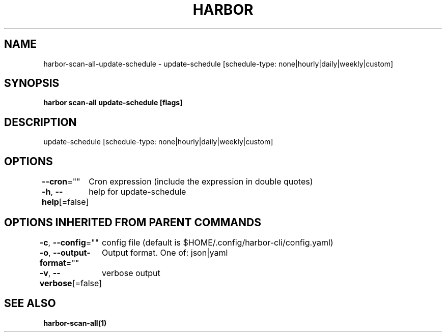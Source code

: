 .nh
.TH "HARBOR" "1"  "Harbor Community" "Harbor User Manuals"

.SH NAME
harbor-scan-all-update-schedule - update-schedule [schedule-type: none|hourly|daily|weekly|custom]


.SH SYNOPSIS
\fBharbor scan-all update-schedule [flags]\fP


.SH DESCRIPTION
update-schedule [schedule-type: none|hourly|daily|weekly|custom]


.SH OPTIONS
\fB--cron\fP=""
	Cron expression (include the expression in double quotes)

.PP
\fB-h\fP, \fB--help\fP[=false]
	help for update-schedule


.SH OPTIONS INHERITED FROM PARENT COMMANDS
\fB-c\fP, \fB--config\fP=""
	config file (default is $HOME/.config/harbor-cli/config.yaml)

.PP
\fB-o\fP, \fB--output-format\fP=""
	Output format. One of: json|yaml

.PP
\fB-v\fP, \fB--verbose\fP[=false]
	verbose output


.SH SEE ALSO
\fBharbor-scan-all(1)\fP